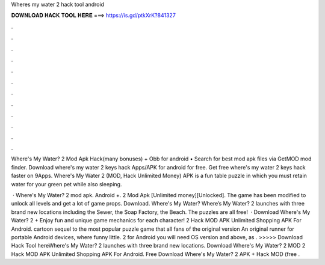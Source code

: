 Wheres my water 2 hack tool android



𝐃𝐎𝐖𝐍𝐋𝐎𝐀𝐃 𝐇𝐀𝐂𝐊 𝐓𝐎𝐎𝐋 𝐇𝐄𝐑𝐄 ===> https://is.gd/ptkXrK?841327



.



.



.



.



.



.



.



.



.



.



.



.

Where's My Water? 2 Mod Apk Hack(many bonuses) + Obb for android • Search for best mod apk files via GetMOD mod finder. Download where's my water 2 keys hack Apps/APK for android for free. Get free where's my water 2 keys hack faster on 9Apps. Where's My Water 2 (MOD, Hack Unlimited Money) APK is a fun table puzzle in which you must retain water for your green pet while also sleeping.

 · Where's My Water? 2 mod apk. Android +. 2 Mod Apk [Unlimited money][Unlocked]. The game has been modified to unlock all levels and get a lot of game props. Download. Where's My Water? Where’s My Water? 2 launches with three brand new locations including the Sewer, the Soap Factory, the Beach. The puzzles are all free!  · Download Where's My Water? 2 + Enjoy fun and unique game mechanics for each character! 2 Hack MOD APK Unlimited Shopping APK For Android. cartoon sequel to the most popular puzzle game that all fans of the original version An original runner for portable Android devices, where funny little. 2 for Android you will need OS version and above, as . >>>>> Download Hack Tool hereWhere's My Water? 2 launches with three brand new locations. Download Where's My Water? 2 MOD 2 Hack MOD APK Unlimited Shopping APK For Android.  Free Download Where's My Water? 2 APK + Hack MOD (free .
